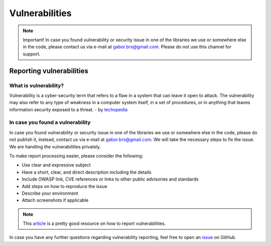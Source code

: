 ===============
Vulnerabilities
===============

.. note::
    Important! In case you found vulnerability or security issue in one of
    the libraries we use or somewhere else in the code, please contact us
    via e-mail at gabor.brs@gmail.com. Please do not use this channel for
    support.

Reporting vulnerabilities
-------------------------

What is vulnerability?
~~~~~~~~~~~~~~~~~~~~~~~~~

Vulnerability is a cyber-security term that refers to a flaw in a system
that can leave it open to attack. The vulnerability may also refer to any
type of weakness in a computer system itself, in a set of procedures, or
in anything that leaves information security exposed to a threat.
- by techopedia_

.. _techopedia: https://rethinkdb.com/docs/vulnerabilities/techopedia.com/definition/13484/vulnerability

In case you found a vulnerability
~~~~~~~~~~~~~~~~~~~~~~~~~~~~~~~~~

In case you found vulnerability or security issue in one of the libraries
we use or somewhere else in the code, please do not publish it, instead,
contact us via e-mail at gabor.brs@gmail.com. We will take the necessary
steps to fix the issue. We are handling the vulnerabilities privately.

To make report processing easier, please consider the following:

* Use clear and expressive subject
* Have a short, clear, and direct description including the details
* Include OWASP link, CVE references or links to other public advisories
  and standards
* Add steps on how to reproduce the issue
* Describe your environment
* Attach screenshots if applicable

.. note::

    This article_ is a pretty good resource on how to report vulnerabilities.

.. _article:

In case you have any further questions regarding vulnerability reporting,
feel free to open an issue_ on GitHub.

.. _issue: https://github.com/gabor-boros/hammurabi/issues
